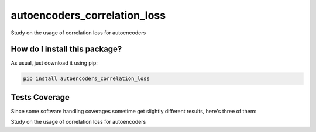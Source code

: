 autoencoders_correlation_loss
=========================================================================================
|travis| |sonar_quality| |sonar_maintainability| |codacy|
|code_climate_maintainability| |pip| |downloads|

Study on the usage of correlation loss for autoencoders

How do I install this package?
----------------------------------------------
As usual, just download it using pip:

.. code:: shell

    pip install autoencoders_correlation_loss

Tests Coverage
----------------------------------------------
Since some software handling coverages sometime
get slightly different results, here's three of them:

|coveralls| |sonar_coverage| |code_climate_coverage|

Study on the usage of correlation loss for autoencoders


.. |travis| image:: https://travis-ci.org/LucaCappelletti94/autoencoders_correlation_loss.png
   :target: https://travis-ci.org/LucaCappelletti94/autoencoders_correlation_loss
   :alt: Travis CI build

.. |sonar_quality| image:: https://sonarcloud.io/api/project_badges/measure?project=LucaCappelletti94_autoencoders_correlation_loss&metric=alert_status
    :target: https://sonarcloud.io/dashboard/index/LucaCappelletti94_autoencoders_correlation_loss
    :alt: SonarCloud Quality

.. |sonar_maintainability| image:: https://sonarcloud.io/api/project_badges/measure?project=LucaCappelletti94_autoencoders_correlation_loss&metric=sqale_rating
    :target: https://sonarcloud.io/dashboard/index/LucaCappelletti94_autoencoders_correlation_loss
    :alt: SonarCloud Maintainability

.. |sonar_coverage| image:: https://sonarcloud.io/api/project_badges/measure?project=LucaCappelletti94_autoencoders_correlation_loss&metric=coverage
    :target: https://sonarcloud.io/dashboard/index/LucaCappelletti94_autoencoders_correlation_loss
    :alt: SonarCloud Coverage

.. |coveralls| image:: https://coveralls.io/repos/github/LucaCappelletti94/autoencoders_correlation_loss/badge.svg?branch=master
    :target: https://coveralls.io/github/LucaCappelletti94/autoencoders_correlation_loss?branch=master
    :alt: Coveralls Coverage

.. |pip| image:: https://badge.fury.io/py/autoencoders-correlation-loss.svg
    :target: https://badge.fury.io/py/autoencoders-correlation-loss
    :alt: Pypi project

.. |downloads| image:: https://pepy.tech/badge/autoencoders-correlation-loss
    :target: https://pepy.tech/badge/autoencoders-correlation-loss
    :alt: Pypi total project downloads

.. |codacy| image:: https://api.codacy.com/project/badge/Grade/5456d52a469d4c01b1c62f63bd72021c
    :target: https://www.codacy.com/manual/LucaCappelletti94/autoencoders_correlation_loss?utm_source=github.com&amp;utm_medium=referral&amp;utm_content=LucaCappelletti94/autoencoders_correlation_loss&amp;utm_campaign=Badge_Grade
    :alt: Codacy Maintainability

.. |code_climate_maintainability| image:: https://api.codeclimate.com/v1/badges/e65eb5600b3451b69a70/maintainability
    :target: https://codeclimate.com/github/LucaCappelletti94/autoencoders_correlation_loss/maintainability
    :alt: Maintainability

.. |code_climate_coverage| image:: https://api.codeclimate.com/v1/badges/e65eb5600b3451b69a70/test_coverage
    :target: https://codeclimate.com/github/LucaCappelletti94/autoencoders_correlation_loss/test_coverage
    :alt: Code Climate Coverate
